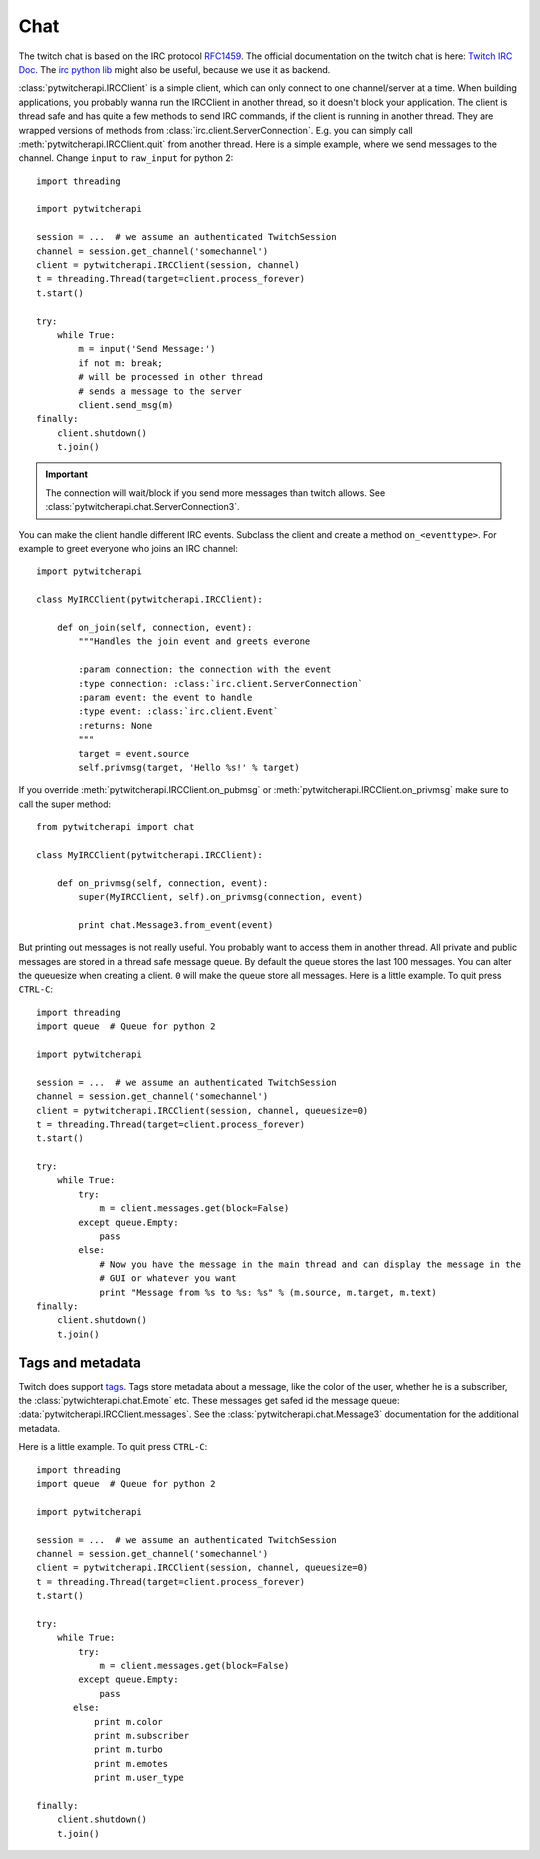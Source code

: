 ====
Chat
====

The twitch chat is based on the IRC protocol `RFC1459 <tools.ietf.org/html/rfc1459.html>`_.
The official documentation on the twitch chat is here: `Twitch IRC Doc <https://github.com/justintv/Twitch-API/blob/master/IRC.md>`_.
The `irc python lib <https://pythonhosted.org/irc/index.html>`_ might also be useful, because we use it as backend.

:class:`pytwitcherapi.IRCClient` is a simple client, which can only connect to one channel/server at a time.
When building applications, you probably wanna run the IRCClient in another thread, so it doesn't block your application.
The client is thread safe and has quite a few methods to send IRC commands, if the client is running in another thread.
They are wrapped versions of methods from :class:`irc.client.ServerConnection`. E.g. you can simply call :meth:`pytwitcherapi.IRCClient.quit` from another thread. Here is a simple example, where we send messages to the channel.
Change ``input`` to ``raw_input`` for python 2::

      import threading

      import pytwitcherapi

      session = ...  # we assume an authenticated TwitchSession
      channel = session.get_channel('somechannel')
      client = pytwitcherapi.IRCClient(session, channel)
      t = threading.Thread(target=client.process_forever)
      t.start()

      try:
          while True:
              m = input('Send Message:')
              if not m: break;
              # will be processed in other thread
	      # sends a message to the server
              client.send_msg(m)
      finally:
          client.shutdown()
          t.join()

.. important:: The connection will wait/block if you send more messages than
	       twitch allows. See :class:`pytwitcherapi.chat.ServerConnection3`.

You can make the client handle different IRC events. Subclass the client and create a method ``on_<eventtype>``.
For example to greet everyone who joins an IRC channel::

     import pytwitcherapi

     class MyIRCClient(pytwitcherapi.IRCClient):

         def on_join(self, connection, event):
             """Handles the join event and greets everone

             :param connection: the connection with the event
             :type connection: :class:`irc.client.ServerConnection`
             :param event: the event to handle
             :type event: :class:`irc.client.Event`
             :returns: None
             """
	     target = event.source
	     self.privmsg(target, 'Hello %s!' % target)

If you override :meth:`pytwitcherapi.IRCClient.on_pubmsg` or :meth:`pytwitcherapi.IRCClient.on_privmsg` make sure to call
the super method::


     from pytwitcherapi import chat

     class MyIRCClient(pytwitcherapi.IRCClient):

         def on_privmsg(self, connection, event):
             super(MyIRCClient, self).on_privmsg(connection, event)

             print chat.Message3.from_event(event)


But printing out messages is not really useful. You probably want to access them in another thread.
All private and public messages are stored in a thread safe message queue. By default the queue stores the last 100 messages.
You can alter the queuesize when creating a client. ``0`` will make the queue store all messages.
Here is a little example. To quit press ``CTRL-C``::

      import threading
      import queue  # Queue for python 2

      import pytwitcherapi

      session = ...  # we assume an authenticated TwitchSession
      channel = session.get_channel('somechannel')
      client = pytwitcherapi.IRCClient(session, channel, queuesize=0)
      t = threading.Thread(target=client.process_forever)
      t.start()

      try:
          while True:
	      try:
                  m = client.messages.get(block=False)
	      except queue.Empty:
	          pass
              else:
                  # Now you have the message in the main thread and can display the message in the
                  # GUI or whatever you want
                  print "Message from %s to %s: %s" % (m.source, m.target, m.text)
      finally:
          client.shutdown()
          t.join()


-----------------
Tags and metadata
-----------------

Twitch does support `tags <http://ircv3.net/specs/core/message-tags-3.2.html>`_.
Tags store metadata about a message, like the color of the user,
whether he is a subscriber, the :class:`pytwichterapi.chat.Emote` etc.
These messages get safed id the message queue: :data:`pytwitcherapi.IRCClient.messages`.
See the :class:`pytwitcherapi.chat.Message3` documentation for the additional metadata.


Here is a little example. To quit press ``CTRL-C``::

      import threading
      import queue  # Queue for python 2

      import pytwitcherapi

      session = ...  # we assume an authenticated TwitchSession
      channel = session.get_channel('somechannel')
      client = pytwitcherapi.IRCClient(session, channel, queuesize=0)
      t = threading.Thread(target=client.process_forever)
      t.start()

      try:
          while True:
	      try:
                  m = client.messages.get(block=False)
              except queue.Empty:
                  pass
             else:
		 print m.color
		 print m.subscriber
		 print m.turbo
		 print m.emotes
		 print m.user_type

      finally:
          client.shutdown()
          t.join()
